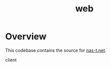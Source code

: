 #+TITLE: web
#+DESCRIPTION: nas-t.net
* Overview
This codebase contains the source for [[https://nas-t.net][nas-t.net]].

- client ::
  
